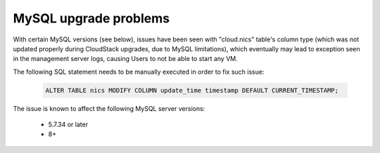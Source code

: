 .. Licensed to the Apache Software Foundation (ASF) under one
   or more contributor license agreements.  See the NOTICE file
   distributed with this work for additional information#
   regarding copyright ownership.  The ASF licenses this file
   to you under the Apache License, Version 2.0 (the
   "License"); you may not use this file except in compliance
   with the License.  You may obtain a copy of the License at
   http://www.apache.org/licenses/LICENSE-2.0
   Unless required by applicable law or agreed to in writing,
   software distributed under the License is distributed on an
   "AS IS" BASIS, WITHOUT WARRANTIES OR CONDITIONS OF ANY
   KIND, either express or implied.  See the License for the
   specific language governing permissions and limitations
   under the License.

MySQL upgrade problems
======================

With certain MySQL versions (see below), issues have been seen with "cloud.nics" table's 
column type (which was not updated properly during CloudStack upgrades, due to MySQL limitations),
which eventually may lead to exception seen in the management server logs, causing Users to
not be able to start any VM.

The following SQL statement needs to be manually executed in order to fix such issue:

   .. code-block:: mysql

       ALTER TABLE nics MODIFY COLUMN update_time timestamp DEFAULT CURRENT_TIMESTAMP;

The issue is known to affect the following MySQL server versions:

 -  5.7.34 or later
 -  8+
